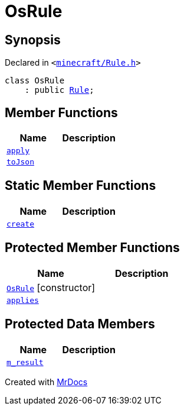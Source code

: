 [#OsRule]
= OsRule
:relfileprefix: 
:mrdocs:


== Synopsis

Declared in `&lt;https://github.com/PrismLauncher/PrismLauncher/blob/develop/launcher/minecraft/Rule.h#L69[minecraft&sol;Rule&period;h]&gt;`

[source,cpp,subs="verbatim,replacements,macros,-callouts"]
----
class OsRule
    : public xref:Rule.adoc[Rule];
----

== Member Functions
[cols=2]
|===
| Name | Description 

| xref:Rule/apply.adoc[`apply`] 
| 

| xref:Rule/toJson.adoc[`toJson`] 
| 
|===
== Static Member Functions
[cols=2]
|===
| Name | Description 

| xref:OsRule/create.adoc[`create`] 
| 

|===

== Protected Member Functions
[cols=2]
|===
| Name | Description 

| xref:OsRule/2constructor.adoc[`OsRule`]         [.small]#[constructor]#
| 

| xref:Rule/applies.adoc[`applies`] 
| 
|===
== Protected Data Members
[cols=2]
|===
| Name | Description 

| xref:Rule/m_result.adoc[`m&lowbar;result`] 
| 

|===




[.small]#Created with https://www.mrdocs.com[MrDocs]#
